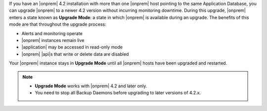 If you have an |onprem| 4.2 installation with more than one |onprem|
host pointing to the same Application Database, you can upgrade
|onprem| to a newer 4.2 version without incurring monitoring downtime.
During this upgrade, |onprem| enters a state known as **Upgrade Mode**:
a state in which |onprem| is available during an upgrade. The benefits
of this mode are that throughout the upgrade process:

- Alerts and monitoring operate
- |onprem| instances remain live
- |application| may be accessed in read-only mode
- |onprem| |api|\s that write or delete data are disabled

Your |onprem| instance stays in **Upgrade Mode** until all |onprem|
hosts have been upgraded and restarted.

.. note::

   - **Upgrade Mode** works with |onprem| 4.2 and later only.
   - You need to stop all Backup Daemons before upgrading to later
     versions of 4.2.x.
